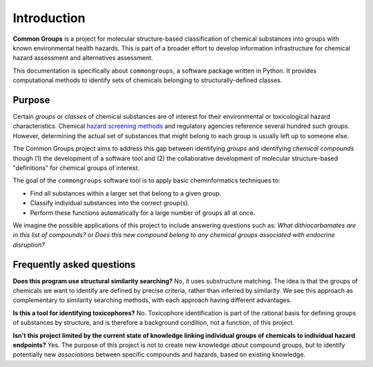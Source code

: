 Introduction
============

**Common Groups** is a project for molecular structure-based classification of
chemical substances into groups with known environmental health hazards. This is
part of a broader effort to develop information infrastructure for chemical
hazard assessment and alternatives assessment.

This documentation is specifically about ``commongroups``, a software package
written in Python. It provides computational methods to identify sets of
chemicals belonging to structurally-defined classes.

Purpose
-------

Certain *groups* or *classes* of chemical substances are of interest for their
environmental or toxicological hazard characteristics. Chemical `hazard
screening methods`_ and regulatory agencies reference several hundred such
groups. However, determining the actual set of substances that might belong to
each group is usually left up to someone else.

The Common Groups project aims to address this gap between identifying *groups*
and identifying *chemical compounds* though (1) the development of a software
tool and (2) the collaborative development of molecular structure-based
"definitions" for chemical groups of interest.

The goal of the ``commongroups`` software tool is to apply basic cheminformatics
techniques to:

-  Find all substances within a larger set that belong to a given group.

-  Classify individual substances into the correct group(s).

-  Perform these functions automatically for a large number of groups all at
   once.

We imagine the possible applications of this project to include answering
questions such as: *What dithiocarbamates are in this list of compounds?* or
*Does this new compound belong to any chemical groups associated with endocrine
disruption?*


Frequently asked questions
--------------------------

**Does this program use structural similarity searching?** No, it uses
substructure matching. The idea is that the groups of chemicals we want to
identify are defined by precise criteria, rather than inferred by similarity. We
see this approach as complementary to similarity searching methods, with each
approach having different advantages.

**Is this a tool for identifying toxicophores?** No. Toxicophore identification
is part of the rational basis for defining groups of substances by structure,
and is therefore a background condition, not a function, of this project.

**Isn't this project limited by the current state of knowledge linking
individual groups of chemicals to individual hazard endpoints?** Yes. The
purpose of this project is not to create new knowledge *about* compound groups,
but to identify potentially new *associations* between specific compounds and
hazards, based on existing knowledge.

.. _hazard screening methods:
   https://www.greenscreenchemicals.org/learn/greenscreen-list-translator
